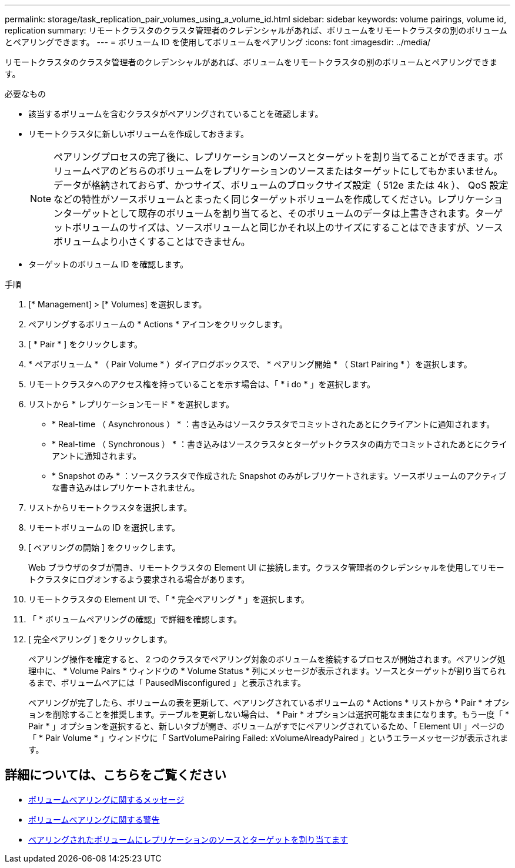 ---
permalink: storage/task_replication_pair_volumes_using_a_volume_id.html 
sidebar: sidebar 
keywords: volume pairings, volume id, replication 
summary: リモートクラスタのクラスタ管理者のクレデンシャルがあれば、ボリュームをリモートクラスタの別のボリュームとペアリングできます。 
---
= ボリューム ID を使用してボリュームをペアリング
:icons: font
:imagesdir: ../media/


[role="lead"]
リモートクラスタのクラスタ管理者のクレデンシャルがあれば、ボリュームをリモートクラスタの別のボリュームとペアリングできます。

.必要なもの
* 該当するボリュームを含むクラスタがペアリングされていることを確認します。
* リモートクラスタに新しいボリュームを作成しておきます。
+

NOTE: ペアリングプロセスの完了後に、レプリケーションのソースとターゲットを割り当てることができます。ボリュームペアのどちらのボリュームをレプリケーションのソースまたはターゲットにしてもかまいません。データが格納されておらず、かつサイズ、ボリュームのブロックサイズ設定（ 512e または 4k ）、 QoS 設定などの特性がソースボリュームとまったく同じターゲットボリュームを作成してください。レプリケーションターゲットとして既存のボリュームを割り当てると、そのボリュームのデータは上書きされます。ターゲットボリュームのサイズは、ソースボリュームと同じかそれ以上のサイズにすることはできますが、ソースボリュームより小さくすることはできません。

* ターゲットのボリューム ID を確認します。


.手順
. [* Management] > [* Volumes] を選択します。
. ペアリングするボリュームの * Actions * アイコンをクリックします。
. [ * Pair * ] をクリックします。
. * ペアボリューム * （ Pair Volume * ）ダイアログボックスで、 * ペアリング開始 * （ Start Pairing * ）を選択します。
. リモートクラスタへのアクセス権を持っていることを示す場合は、「 * i do * 」を選択します。
. リストから * レプリケーションモード * を選択します。
+
** * Real-time （ Asynchronous ） * ：書き込みはソースクラスタでコミットされたあとにクライアントに通知されます。
** * Real-time （ Synchronous ） * ：書き込みはソースクラスタとターゲットクラスタの両方でコミットされたあとにクライアントに通知されます。
** * Snapshot のみ * ：ソースクラスタで作成された Snapshot のみがレプリケートされます。ソースボリュームのアクティブな書き込みはレプリケートされません。


. リストからリモートクラスタを選択します。
. リモートボリュームの ID を選択します。
. [ ペアリングの開始 ] をクリックします。
+
Web ブラウザのタブが開き、リモートクラスタの Element UI に接続します。クラスタ管理者のクレデンシャルを使用してリモートクラスタにログオンするよう要求される場合があります。

. リモートクラスタの Element UI で、「 * 完全ペアリング * 」を選択します。
. 「 * ボリュームペアリングの確認」で詳細を確認します。
. [ 完全ペアリング ] をクリックします。
+
ペアリング操作を確定すると、 2 つのクラスタでペアリング対象のボリュームを接続するプロセスが開始されます。ペアリング処理中に、 * Volume Pairs * ウィンドウの * Volume Status * 列にメッセージが表示されます。ソースとターゲットが割り当てられるまで、ボリュームペアには「 PausedMisconfigured 」と表示されます。

+
ペアリングが完了したら、ボリュームの表を更新して、ペアリングされているボリュームの * Actions * リストから * Pair * オプションを削除することを推奨します。テーブルを更新しない場合は、 * Pair * オプションは選択可能なままになります。もう一度「 * Pair * 」オプションを選択すると、新しいタブが開き、ボリュームがすでにペアリングされているため、「 Element UI 」ページの「 * Pair Volume * 」ウィンドウに「 SartVolumePairing Failed: xVolumeAlreadyPaired 」というエラーメッセージが表示されます。





== 詳細については、こちらをご覧ください

* xref:reference_replication_volume_pairing_messages.adoc[ボリュームペアリングに関するメッセージ]
* xref:reference_replication_volume_pairing_warnings.adoc[ボリュームペアリングに関する警告]
* xref:task_replication_assign_replication_source_and_target_to_paired_volumes.adoc[ペアリングされたボリュームにレプリケーションのソースとターゲットを割り当てます]


